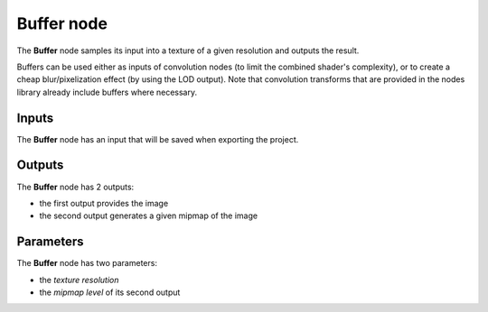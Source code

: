 Buffer node
~~~~~~~~~~~

The **Buffer** node samples its input into a texture of a given resolution and
outputs the result.

Buffers can be used either as inputs of convolution nodes (to limit the combined
shader's complexity), or to create a cheap blur/pixelization effect (by using the
LOD output). Note that convolution transforms that are provided in the nodes library
already include buffers where necessary.

.. image:: images/node_buffer.png
	:align: center

Inputs
++++++

The **Buffer** node has an input that will be saved when exporting the project.

Outputs
+++++++

The **Buffer** node has 2 outputs:

* the first output provides the image

* the second output generates a given mipmap of the image

Parameters
++++++++++

The **Buffer** node has two parameters:

* the *texture resolution*

* the *mipmap level* of its second output

